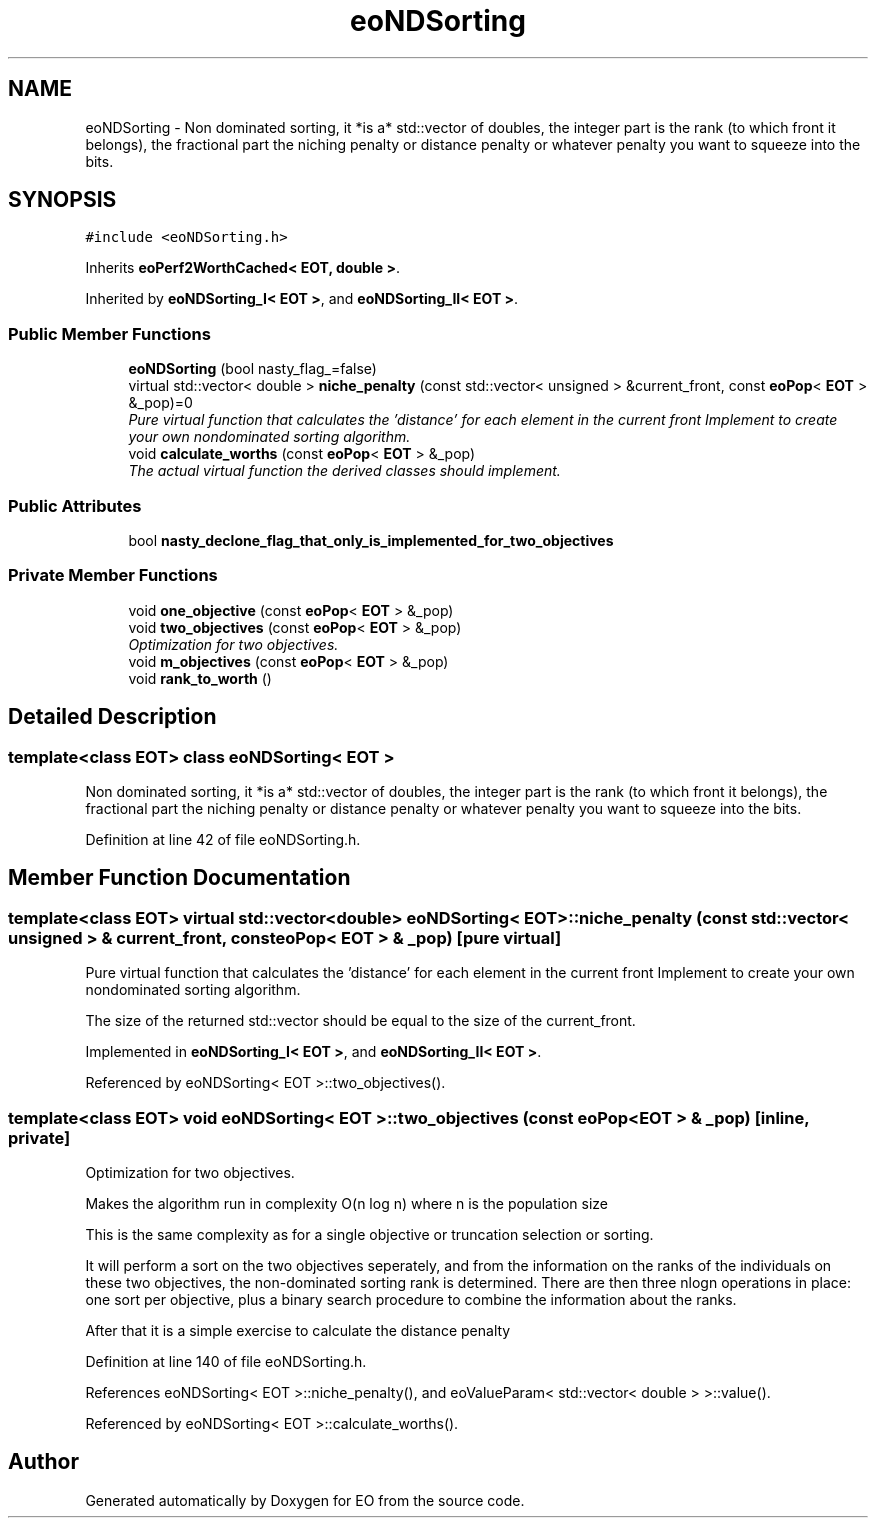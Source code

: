 .TH "eoNDSorting" 3 "19 Oct 2006" "Version 0.9.4-cvs" "EO" \" -*- nroff -*-
.ad l
.nh
.SH NAME
eoNDSorting \- Non dominated sorting, it *is a* std::vector of doubles, the integer part is the rank (to which front it belongs), the fractional part the niching penalty or distance penalty or whatever penalty you want to squeeze into the bits.  

.PP
.SH SYNOPSIS
.br
.PP
\fC#include <eoNDSorting.h>\fP
.PP
Inherits \fBeoPerf2WorthCached< EOT, double >\fP.
.PP
Inherited by \fBeoNDSorting_I< EOT >\fP, and \fBeoNDSorting_II< EOT >\fP.
.PP
.SS "Public Member Functions"

.in +1c
.ti -1c
.RI "\fBeoNDSorting\fP (bool nasty_flag_=false)"
.br
.ti -1c
.RI "virtual std::vector< double > \fBniche_penalty\fP (const std::vector< unsigned > &current_front, const \fBeoPop\fP< \fBEOT\fP > &_pop)=0"
.br
.RI "\fIPure virtual function that calculates the 'distance' for each element in the current front Implement to create your own nondominated sorting algorithm. \fP"
.ti -1c
.RI "void \fBcalculate_worths\fP (const \fBeoPop\fP< \fBEOT\fP > &_pop)"
.br
.RI "\fIThe actual virtual function the derived classes should implement. \fP"
.in -1c
.SS "Public Attributes"

.in +1c
.ti -1c
.RI "bool \fBnasty_declone_flag_that_only_is_implemented_for_two_objectives\fP"
.br
.in -1c
.SS "Private Member Functions"

.in +1c
.ti -1c
.RI "void \fBone_objective\fP (const \fBeoPop\fP< \fBEOT\fP > &_pop)"
.br
.ti -1c
.RI "void \fBtwo_objectives\fP (const \fBeoPop\fP< \fBEOT\fP > &_pop)"
.br
.RI "\fIOptimization for two objectives. \fP"
.ti -1c
.RI "void \fBm_objectives\fP (const \fBeoPop\fP< \fBEOT\fP > &_pop)"
.br
.ti -1c
.RI "void \fBrank_to_worth\fP ()"
.br
.in -1c
.SH "Detailed Description"
.PP 

.SS "template<class EOT> class eoNDSorting< EOT >"
Non dominated sorting, it *is a* std::vector of doubles, the integer part is the rank (to which front it belongs), the fractional part the niching penalty or distance penalty or whatever penalty you want to squeeze into the bits. 
.PP
Definition at line 42 of file eoNDSorting.h.
.SH "Member Function Documentation"
.PP 
.SS "template<class EOT> virtual std::vector<double> \fBeoNDSorting\fP< \fBEOT\fP >::niche_penalty (const std::vector< unsigned > & current_front, const \fBeoPop\fP< \fBEOT\fP > & _pop)\fC [pure virtual]\fP"
.PP
Pure virtual function that calculates the 'distance' for each element in the current front Implement to create your own nondominated sorting algorithm. 
.PP
The size of the returned std::vector should be equal to the size of the current_front. 
.PP
Implemented in \fBeoNDSorting_I< EOT >\fP, and \fBeoNDSorting_II< EOT >\fP.
.PP
Referenced by eoNDSorting< EOT >::two_objectives().
.SS "template<class EOT> void \fBeoNDSorting\fP< \fBEOT\fP >::two_objectives (const \fBeoPop\fP< \fBEOT\fP > & _pop)\fC [inline, private]\fP"
.PP
Optimization for two objectives. 
.PP
Makes the algorithm run in complexity O(n log n) where n is the population size
.PP
This is the same complexity as for a single objective or truncation selection or sorting.
.PP
It will perform a sort on the two objectives seperately, and from the information on the ranks of the individuals on these two objectives, the non-dominated sorting rank is determined. There are then three nlogn operations in place: one sort per objective, plus a binary search procedure to combine the information about the ranks.
.PP
After that it is a simple exercise to calculate the distance penalty 
.PP
Definition at line 140 of file eoNDSorting.h.
.PP
References eoNDSorting< EOT >::niche_penalty(), and eoValueParam< std::vector< double > >::value().
.PP
Referenced by eoNDSorting< EOT >::calculate_worths().

.SH "Author"
.PP 
Generated automatically by Doxygen for EO from the source code.
